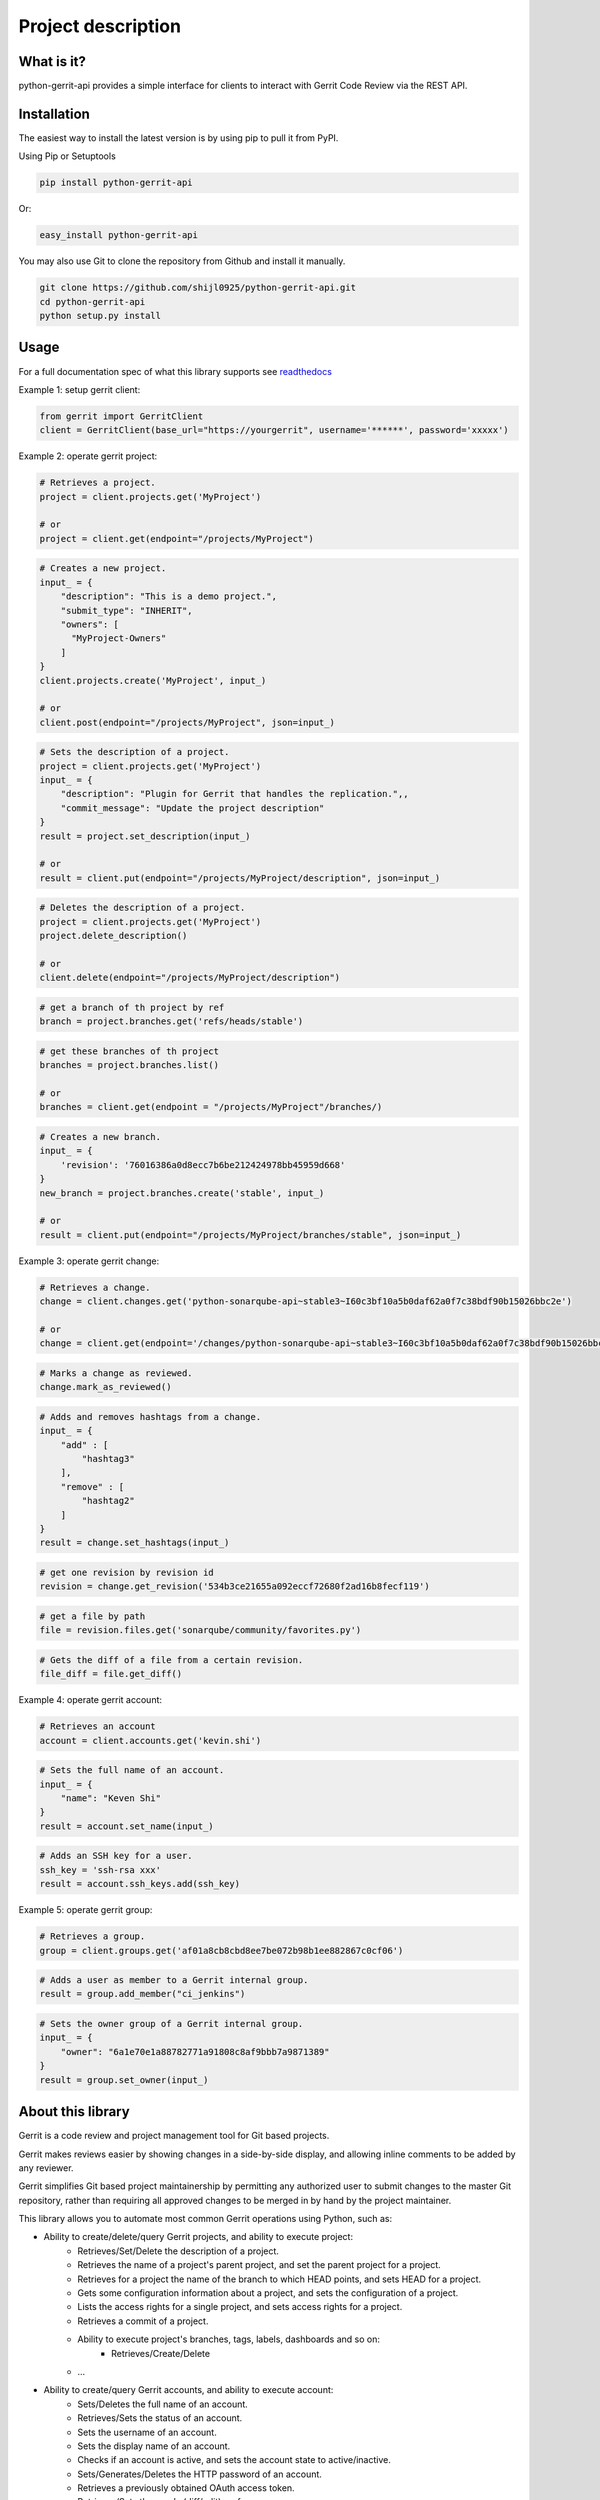 Project description
===================

.. image:: https://img.shields.io/pypi/pyversions/python-gerrit-api.svg
    :target: https://pypi.python.org/pypi/python-gerrit-api
.. image:: https://img.shields.io/pypi/v/python-gerrit-api.svg
    :target: https://pypi.python.org/pypi/python-gerrit-api
.. image:: https://pepy.tech/badge/python-gerrit-api
    :target: https://pepy.tech/project/python-gerrit-api
.. image:: https://sonarcloud.io/api/project_badges/measure?project=shijl0925_python-gerrit-api&metric=alert_status
    :target: https://sonarcloud.io/dashboard?id=shijl0925_python-gerrit-api
.. image:: https://sonarcloud.io/api/project_badges/measure?project=shijl0925_python-gerrit-api&metric=coverage
    :target: https://sonarcloud.io/summary/overall?id=shijl0925_python-gerrit-api
.. image:: https://codecov.io/gh/shijl0925/python-gerrit-api/branch/master/graph/badge.svg?token=HU6U2LNHUK 
    :target: https://codecov.io/gh/shijl0925/python-gerrit-api
.. image:: https://app.codacy.com/project/badge/Grade/fb3a59e09af8422ca2349b3974e02833
    :target: https://app.codacy.com/gh/shijl0925/python-gerrit-api/dashboard?utm_source=gh&utm_medium=referral&utm_content=&utm_campaign=Badge_grade
.. image:: https://app.codacy.com/project/badge/Coverage/fb3a59e09af8422ca2349b3974e02833
    :target: https://app.codacy.com/gh/shijl0925/python-gerrit-api/dashboard?utm_source=gh&utm_medium=referral&utm_content=&utm_campaign=Badge_coverage
.. image:: https://img.shields.io/github/license/shijl0925/python-gerrit-api.svg
    :target: LICENSE
.. image:: https://img.shields.io/badge/code%20style-black-000000.svg
    :target: https://github.com/psf/black

What is it?
-----------
python-gerrit-api provides a simple interface for clients to interact with Gerrit Code Review via the REST API.


Installation
------------

The easiest way to install the latest version is by using pip to pull it from PyPI.

Using Pip or Setuptools

.. code-block:: bash

	pip install python-gerrit-api

Or:

.. code-block:: bash

	easy_install python-gerrit-api


You may also use Git to clone the repository from Github and install it manually.

.. code-block:: bash

    git clone https://github.com/shijl0925/python-gerrit-api.git
    cd python-gerrit-api
    python setup.py install

Usage
-----

For a full documentation spec of what this library supports see `readthedocs
<https://python-gerrit-api.readthedocs.io/en/latest/>`_

Example 1: setup gerrit client:

.. code:: python

    from gerrit import GerritClient
    client = GerritClient(base_url="https://yourgerrit", username='******', password='xxxxx')

Example 2: operate gerrit project:

.. code:: python

    # Retrieves a project.
    project = client.projects.get('MyProject')

    # or
    project = client.get(endpoint="/projects/MyProject")

.. code:: python

    # Creates a new project.
    input_ = {
        "description": "This is a demo project.",
        "submit_type": "INHERIT",
        "owners": [
          "MyProject-Owners"
        ]
    }
    client.projects.create('MyProject', input_)

    # or
    client.post(endpoint="/projects/MyProject", json=input_)

.. code:: python

    # Sets the description of a project.
    project = client.projects.get('MyProject')
    input_ = {
        "description": "Plugin for Gerrit that handles the replication.",,
        "commit_message": "Update the project description"
    }
    result = project.set_description(input_)

    # or
    result = client.put(endpoint="/projects/MyProject/description", json=input_)

.. code:: python

    # Deletes the description of a project.
    project = client.projects.get('MyProject')
    project.delete_description()

    # or
    client.delete(endpoint="/projects/MyProject/description")

.. code:: python

    # get a branch of th project by ref
    branch = project.branches.get('refs/heads/stable')

.. code:: python

    # get these branches of th project
    branches = project.branches.list()

    # or 
    branches = client.get(endpoint = "/projects/MyProject"/branches/)

.. code:: python

    # Creates a new branch.
    input_ = {
        'revision': '76016386a0d8ecc7b6be212424978bb45959d668'
    }
    new_branch = project.branches.create('stable', input_)

    # or
    result = client.put(endpoint="/projects/MyProject/branches/stable", json=input_)


Example 3: operate gerrit change:

.. code:: python

    # Retrieves a change.
    change = client.changes.get('python-sonarqube-api~stable3~I60c3bf10a5b0daf62a0f7c38bdf90b15026bbc2e')

    # or
    change = client.get(endpoint='/changes/python-sonarqube-api~stable3~I60c3bf10a5b0daf62a0f7c38bdf90b15026bbc2e')

.. code:: python

    # Marks a change as reviewed.
    change.mark_as_reviewed()

.. code:: python

    # Adds and removes hashtags from a change.
    input_ = {
        "add" : [
            "hashtag3"
        ],
        "remove" : [
            "hashtag2"
        ]
    }
    result = change.set_hashtags(input_)

.. code:: python

    # get one revision by revision id
    revision = change.get_revision('534b3ce21655a092eccf72680f2ad16b8fecf119')

.. code:: python

    # get a file by path
    file = revision.files.get('sonarqube/community/favorites.py')

.. code:: python

    # Gets the diff of a file from a certain revision.
    file_diff = file.get_diff()

Example 4: operate gerrit account:

.. code:: python

    # Retrieves an account
    account = client.accounts.get('kevin.shi')

.. code:: python

    # Sets the full name of an account.
    input_ = {
        "name": "Keven Shi"
    }
    result = account.set_name(input_)

.. code:: python

    # Adds an SSH key for a user.
    ssh_key = 'ssh-rsa xxx'
    result = account.ssh_keys.add(ssh_key)

Example 5: operate gerrit group:

.. code:: python

    # Retrieves a group.
    group = client.groups.get('af01a8cb8cbd8ee7be072b98b1ee882867c0cf06')

.. code:: python

    # Adds a user as member to a Gerrit internal group.
    result = group.add_member("ci_jenkins")

.. code:: python

    # Sets the owner group of a Gerrit internal group.
    input_ = {
        "owner": "6a1e70e1a88782771a91808c8af9bbb7a9871389"
    }
    result = group.set_owner(input_)

About this library
-------------------
Gerrit is a code review and project management tool for Git based projects.

Gerrit makes reviews easier by showing changes in a side-by-side display, and allowing inline comments to be added by any reviewer.

Gerrit simplifies Git based project maintainership by permitting any authorized user to submit changes to the master Git repository, rather than requiring all approved changes to be merged in by hand by the project maintainer.

This library allows you to automate most common Gerrit operations using Python, such as:

* Ability to create/delete/query Gerrit projects, and ability to execute project:
    * Retrieves/Set/Delete the description of a project.
    * Retrieves the name of a project's parent project, and set the parent project for a project.
    * Retrieves for a project the name of the branch to which HEAD points, and sets HEAD for a project.
    * Gets some configuration information about a project, and sets the configuration of a project.
    * Lists the access rights for a single project, and sets access rights for a project.
    * Retrieves a commit of a project.
    * Ability to execute project's branches, tags, labels, dashboards and so on:
        * Retrieves/Create/Delete
    * ...

* Ability to create/query Gerrit accounts, and ability to execute account:
    * Sets/Deletes the full name of an account.
    * Retrieves/Sets the status of an account.
    * Sets the username of an account.
    * Sets the display name of an account.
    * Checks if an account is active, and sets the account state to active/inactive.
    * Sets/Generates/Deletes the HTTP password of an account.
    * Retrieves a previously obtained OAuth access token.
    * Retrieves/Sets the user's (diff/edit) preferences.
    * Retrieves/Add/Deletes the watched projects of an account.
    * Retrieves/Delete the external ids of a user account.
    * Ability to execute account's emails, ssh keys, gpg keys.
        * Retrieves/Create/Delete
    * ...

* Ability to create/query Gerrit groups, and ability to execute group:
    * Renames a Gerrit internal group.
    * Sets/Deletes the description of a Gerrit internal group.
    * Sets the options of a Gerrit internal group.
    * Sets the owner group of a Gerrit internal group.
    * Gets the audit log of a Gerrit internal group.
    * Lists the direct members of a Gerrit internal group.
    * Retrieves/Adds/Removes a group member to a Gerrit internal group..
    * Lists/Retrieves/Adds/Removes the direct subgroups of a group.

* Ability to create/delete/query Gerrit changes, and ability to execute change:
    * Update/Abandon/Restore/Rebase/Move/Revert/Submit an existing change.
    * Creates a new patch set with a new commit message.
    * Retrieves/Sets/Deletes the topic of a change.
    * Retrieves/Sets/Deletes the assignee of a change.
    * Retrieves the branches and tags in which a change is included.
    * Lists the published comments, the robot comments of all revisions of the change.
    * Lists the draft comments of all revisions of the change that belong to the calling user.
    * Marks the change as (not) ready for review.
    * Marks the change to be private/non-private.
    * Marks/Un-marks a change as ignored.
    * Marks a change as reviewed/unreviewed.
    * Gets/Adds/Removes the hashtags associated with a change.
    * Ability to execute change's messages, change edit, reviewers, revision
    * Retrieves all users that are currently in the attention set, Adds a single user to the attention set of a change, Deletes a single user from the attention set of a change.
    * ...

* Ability to execute Gerrit config:
    * Retrieves/Sets the default user/diff/edit preferences for the server.
    * ...

* Ability to install/enable/disable/reload/query Gerrit plugins

Python versions
---------------

The project has been tested against Python versions:

* 3.6
* 3.7
* 3.8
* 3.9
* 3.10
* 3.11

Gerrit versions
---------------

Project tested on Version 3.8.0 Gerrit.

Important Links
---------------

Support and bug-reports: https://github.com/shijl0925/python-gerrit-api/issues?direction=desc&sort=comments&state=open

Project source code: github: https://github.com/shijl0925/python-gerrit-api

Project documentation: https://python-gerrit-api.readthedocs.org/en/latest/

Releases: http://pypi.python.org/pypi/python-gerrit-api

Donate
------

donations are not mandatory but very welcomed
If you like my work and want to support development or buy me a coffee `PayPal Donate <https://paypal.me/shijialiang0925>`_

Paypal
------
.. image:: https://raw.githubusercontent.com/andreostrovsky/donate-with-paypal/master/blue.svg
    :target: https://paypal.me/shijialiang0925

Wechat Pay
----------
.. image:: https://raw.githubusercontent.com/shijl0925/python-gerrit-api/master/docs/wechat.jpg

Alipay
------
.. image:: https://raw.githubusercontent.com/shijl0925/python-gerrit-api/master/docs/alipay.jpg
